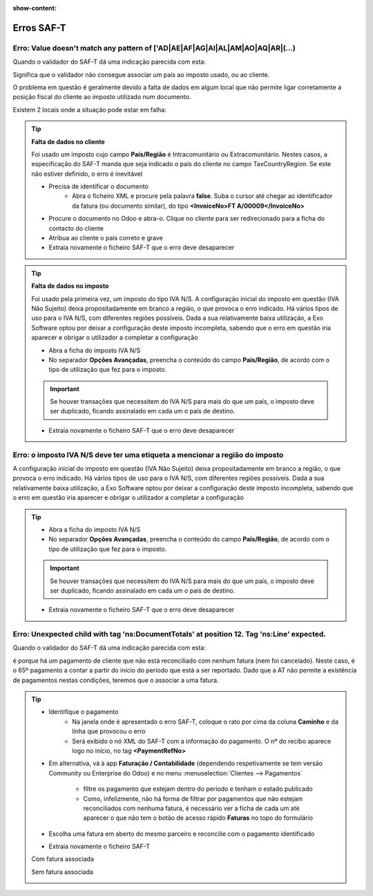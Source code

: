 :show-content:

===========
Erros SAF-T
===========

.. seealso::
    :doc:`Consulte o nosso Guia sobre SAF-T de Faturação <../invoicing/saft_invoicing>`

Erro: Value doesn't match any pattern of ['AD|AE|AF|AG|AI|AL|AM|AO|AQ|AR|(...)
==============================================================================
Quando o validador do SAF-T dá uma indicação parecida com esta:

.. image:: saft_errors/erro_saft_1.png
   :align: center

Significa que o validador não consegue associar um país ao imposto usado, ou ao cliente.

O problema em questão é geralmente devido a falta de dados em algum local que não permite ligar corretamente a posição fiscal do cliente ao imposto utilizado num documento.

Existem 2 locais onde a situação pode estar em falha:

.. tip::
    **Falta de dados no cliente**

    Foi usado um imposto cujo campo **País/Região** é Intracomunitário ou Extracomunitário. Nestes casos, a especificação do SAF-T manda que seja indicado o país do cliente no campo TaxCountryRegion. Se este não estiver definido, o erro é inevitável

    - Precisa de identificar o documento
        - Abra o ficheiro XML e procure pela palavra **false**. Suba o cursor até chegar ao identificador da fatura (ou documento similar), do tipo **<InvoiceNo>FT A/00009</InvoiceNo>**
    - Procure o documento no Odoo e abra-o. Clique no cliente para ser redirecionado para a ficha do contacto do cliente
    - Atribua ao cliente o país correto e grave
    - Extraia novamente o ficheiro SAF-T que o erro deve desaparecer

    .. image:: saft_errors/v17_partner_country.png
        :align: center

.. tip::
    **Falta de dados no imposto**

    Foi usado pela primeira vez, um imposto do tipo IVA N/S. A configuração inicial do imposto em questão (IVA Não Sujeito) deixa propositadamente em branco a região, o que provoca o erro indicado. Há vários tipos de uso para o IVA N/S, com diferentes regiões possíveis. Dada a sua relativamente baixa utilização, a Exo Software optou por deixar a configuração deste imposto incompleta, sabendo que o erro em questão iria aparecer e obrigar o utilizador a completar a configuração

    - Abra a ficha do imposto IVA N/S
    - No separador **Opções Avançadas**, preencha o conteúdo do campo **País/Região**, de acordo com o tipo de utilização que fez para o imposto.

    .. important::
        Se houver transações que necessitem do IVA N/S para mais do que um país, o imposto deve ser duplicado, ficando assinalado em cada um o país de destino.

    - Extraia novamente o ficheiro SAF-T que o erro deve desaparecer

    .. image:: saft_errors/v17_tax_countryRegion.png
        :align: center

Erro: o imposto IVA N/S deve ter uma etiqueta a mencionar a região do imposto
=============================================================================
A configuração inicial do imposto em questão (IVA Não Sujeito) deixa propositadamente em branco a região, o que provoca o erro indicado. Há vários tipos de uso para o IVA N/S, com diferentes regiões possíveis. Dada a sua relativamente baixa utilização, a Exo Software optou por deixar a configuração deste imposto incompleta, sabendo que o erro em questão iria aparecer e obrigar o utilizador a completar a configuração

.. tip::
    - Abra a ficha do imposto IVA N/S
    - No separador **Opções Avançadas**, preencha o conteúdo do campo **País/Região**, de acordo com o tipo de utilização que fez para o imposto.

    .. important::
        Se houver transações que necessitem do IVA N/S para mais do que um país, o imposto deve ser duplicado, ficando assinalado em cada um o país de destino.

    - Extraia novamente o ficheiro SAF-T que o erro deve desaparecer

    .. image:: saft_errors/v17_tax_countryRegion.png
        :align: center

Erro: Unexpected child with tag 'ns:DocumentTotals' at position 12. Tag 'ns:Line' expected.
===========================================================================================
Quando o validador do SAF-T dá uma indicação parecida com esta:

.. image:: saft_errors/erro_saft_4.png
   :align: center

é porque há um pagamento de cliente que não está reconciliado com nenhum fatura (nem foi cancelado). Neste caso, é
o 65º pagamento a contar a partir do início do período que está a ser reportado. Dado que a AT não permite a
existência de pagamentos nestas condições, teremos que o associar a uma fatura.

.. tip::
    - Identifique o pagamento
        - Na janela onde é apresentado o erro SAF-T, coloque o rato por cima da coluna **Caminho** e da linha que
          provocou o erro
        - Será exibido o nó XML do SAF-T com a informação do pagamento. O nº do recibo aparece logo no início, no
          tag **<PaymentRefNo>**
    - Em alternativa, vá à app **Faturação / Contabilidade** (dependendo respetivamente se tem versão Community ou
      Enterprise do Odoo) e no menu :menuselection:`Clientes --> Pagamentos`

        .. image:: saft_errors/v17_access_payments.png
            :align: center

        - filtre os pagamento que estejam dentro do período e tenham o estado publicado
        - Como, infelizmente, não há forma de filtrar por pagamentos que não estejam reconciliados com nenhuma fatura,
          é necessário ver a ficha de cada um até aparecer o que não tem o botão de acesso rápido **Faturas** no topo do
          formulário

    - Escolha uma fatura em aberto do mesmo parceiro e reconcilie com o pagamento identificado
    - Extraia novamente o ficheiro SAF-T

    Com fatura associada

    .. image:: saft_errors/v17_payment_with_invoice.png
        :align: center

    Sem fatura associada

    .. image:: saft_errors/v17_payment_without_invoice.png
        :align: center
